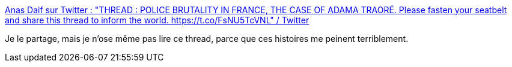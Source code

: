 :jbake-type: post
:jbake-status: published
:jbake-title: Anas Daif sur Twitter : "THREAD : POLICE BRUTALITY IN FRANCE, THE CASE OF ADAMA TRAORÉ. Please fasten your seatbelt and share this thread to inform the world. https://t.co/FsNU5TcVNL" / Twitter
:jbake-tags: france,police,racisme,violence,_mois_juin,_année_2020
:jbake-date: 2020-06-02
:jbake-depth: ../
:jbake-uri: shaarli/1591086149000.adoc
:jbake-source: https://nicolas-delsaux.hd.free.fr/Shaarli?searchterm=https%3A%2F%2Ftwitter.com%2Fjnounaliste%2Fstatus%2F1267495413940195328&searchtags=france+police+racisme+violence+_mois_juin+_ann%C3%A9e_2020
:jbake-style: shaarli

https://twitter.com/jnounaliste/status/1267495413940195328[Anas Daif sur Twitter : "THREAD : POLICE BRUTALITY IN FRANCE, THE CASE OF ADAMA TRAORÉ. Please fasten your seatbelt and share this thread to inform the world. https://t.co/FsNU5TcVNL" / Twitter]

Je le partage, mais je n'ose même pas lire ce thread, parce que ces histoires me peinent terriblement.
